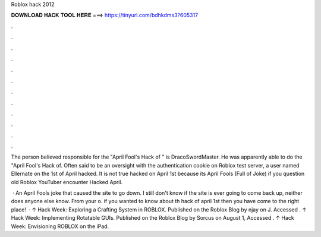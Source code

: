 Roblox hack 2012



𝐃𝐎𝐖𝐍𝐋𝐎𝐀𝐃 𝐇𝐀𝐂𝐊 𝐓𝐎𝐎𝐋 𝐇𝐄𝐑𝐄 ===> https://tinyurl.com/bdhkdms3?605317



.



.



.



.



.



.



.



.



.



.



.



.

The person believed responsible for the "April Fool's Hack of " is DracoSwordMaster. He was apparently able to do the "April Fool's Hack of. Often said to be an oversight with the authentication cookie on Roblox test server, a user named Ellernate on the 1st of April hacked. It is not true hacked on April 1st because its April Fools (Full of Joke) if you question old Roblox YouTuber encounter Hacked April.

 · An April Fools joke that caused the site to go down. I still don't know if the site is ever going to come back up, neither does anyone else know. From your o. if you wanted to know about th hack of april 1st then you have come to the right place!  · ↑ Hack Week: Exploring a Crafting System in ROBLOX. Published on the Roblox Blog by njay on J. Accessed . ↑ Hack Week: Implementing Rotatable GUIs. Published on the Roblox Blog by Sorcus on August 1, Accessed . ↑ Hack Week: Envisioning ROBLOX on the iPad.
